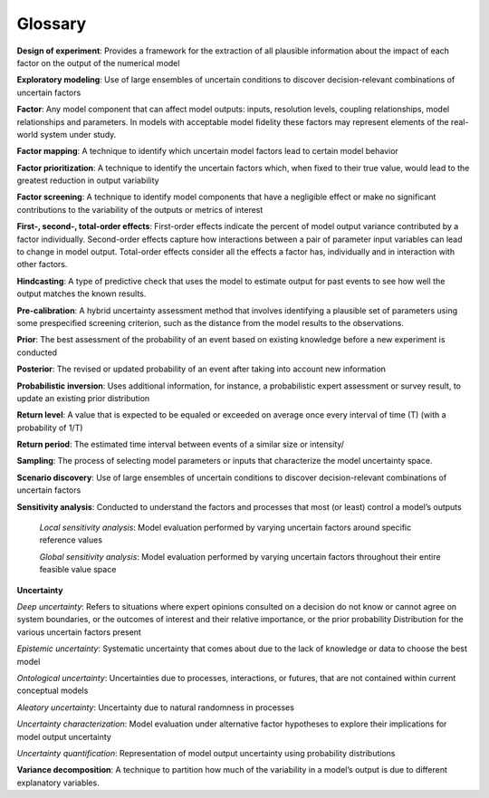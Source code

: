 .. _glossary:

========
Glossary
========

**Design of experiment**: Provides a framework for the extraction of all plausible information about the impact of each factor on the output of the numerical model

**Exploratory modeling**: Use of large ensembles of uncertain conditions to discover decision-relevant combinations of uncertain factors 

**Factor**: Any model component that can affect model outputs: inputs, resolution levels, coupling relationships, model relationships and parameters. In models with acceptable model fidelity these factors may represent elements of the real-world system under study. 

**Factor mapping**: A technique to identify which uncertain model factors lead to certain model behavior

**Factor prioritization**: A technique to identify the uncertain factors which, when fixed to their true value, would lead to the greatest reduction in output variability

**Factor screening**: A technique to identify model components that have a negligible effect or make no significant contributions to the variability of the outputs or metrics of interest 

**First-, second-, total-order effects**: First-order effects indicate the percent of model output variance contributed by a factor individually. Second-order effects capture how interactions between a pair of parameter input variables can lead to change in model output. Total-order effects consider all the effects a factor has, individually and in interaction with other factors. 

**Hindcasting**: A type of predictive check that uses the model to estimate output for past events to see how well the output matches the known results. 

**Pre-calibration**: A hybrid uncertainty assessment method that involves identifying a plausible set of parameters using some prespecified screening criterion, such as the distance from the model results to the observations. 

**Prior**: The best assessment of the probability of an event based on existing knowledge before a new experiment is conducted

**Posterior**: The revised or updated probability of an event after taking into account new information 

**Probabilistic inversion**: Uses additional information, for instance, a probabilistic expert assessment or survey result, to update an existing prior distribution

**Return level**: A value that is expected to be equaled or exceeded on average once every interval of time (T) (with a probability of 1/T)

**Return period**: The estimated time interval between events of a similar size or intensity/ 

**Sampling**: The process of selecting model parameters or inputs that characterize the model uncertainty space. 

**Scenario discovery**: Use of large ensembles of uncertain conditions to discover decision-relevant combinations of uncertain factors 

**Sensitivity analysis**: Conducted to understand the factors and processes that most (or least) control a model’s outputs

	*Local sensitivity analysis*: Model evaluation performed by varying uncertain factors around specific reference values

	*Global sensitivity analysis*: Model evaluation performed by varying uncertain factors throughout their entire feasible value space

**Uncertainty**

*Deep uncertainty*: Refers to situations where expert opinions consulted on a decision do not know or cannot agree on system boundaries, or the outcomes of interest and their relative importance, or the prior probability Distribution for the various uncertain factors present

*Epistemic uncertainty*: Systematic uncertainty that comes about due to the lack of knowledge or data to choose the best model

*Ontological uncertainty*: Uncertainties due to processes, interactions, or futures, that are not contained within current conceptual models

*Aleatory uncertainty*: Uncertainty due to natural randomness in processes 

*Uncertainty characterization*: Model evaluation under alternative factor hypotheses to explore their implications for model output uncertainty

*Uncertainty quantification*: Representation of model output uncertainty using probability distributions

**Variance decomposition**: A technique to partition how much of the variability in a model’s output is due to different explanatory variables.  
